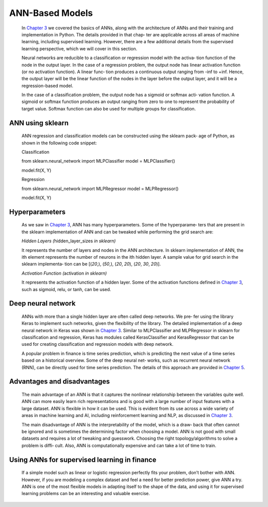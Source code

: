 .. _ann:


ANN-Based Models
----------------

   In `Chapter 3 <#Chapter_3._Artificial_Neural_Networks>`__ we covered
   the basics of ANNs, along with the architecture of ANNs and their
   training and implementation in Python. The details provided in that
   chap‐ ter are applicable across all areas of machine learning,
   including supervised learning. However, there are a few additional
   details from the supervised learning perspective, which we will cover
   in this section.

   Neural networks are reducible to a classification or regression model
   with the activa‐ tion function of the node in the output layer. In
   the case of a regression problem, the output node has linear
   activation function (or no activation function). A linear func‐ tion
   produces a continuous output ranging from -inf to +inf. Hence, the
   output layer will be the linear function of the nodes in the layer
   before the output layer, and it will be a regression-based model.

   In the case of a classification problem, the output node has a
   sigmoid or softmax acti‐ vation function. A sigmoid or softmax
   function produces an output ranging from zero to one to represent the
   probability of target value. Softmax function can also be used for
   multiple groups for classification.

ANN using sklearn
~~~~~~~~~~~~~~~~~

   ANN regression and classification models can be constructed using the
   sklearn pack‐ age of Python, as shown in the following code snippet:

   Classification

   from sklearn.neural_network import MLPClassifier model =
   MLPClassifier()

   model.fit(X, Y)

   Regression

   from sklearn.neural_network import MLPRegressor model =
   MLPRegressor()

   model.fit(X, Y)

.. _hyperparameters-5:

Hyperparameters
~~~~~~~~~~~~~~~

   As we saw in `Chapter 3 <#Chapter_3._Artificial_Neural_Networks>`__,
   ANN has many hyperparameters. Some of the hyperparame‐ ters that are
   present in the sklearn implementation of ANN and can be tweaked while
   performing the grid search are:

   *Hidden Layers (*\ hidden_layer_sizes *in sklearn)*

   It represents the number of layers and nodes in the ANN architecture.
   In sklearn implementation of ANN, the ith element represents the
   number of neurons in the ith hidden layer. A sample value for grid
   search in the sklearn implementa‐ tion can be [(*20*,), (*50*,),
   (*20*, *20*), (*20*, *30*, *20*)].

   *Activation Function (*\ activation *in sklearn)*

   It represents the activation function of a hidden layer. Some of the
   activation functions defined in `Chapter
   3 <#Chapter_3._Artificial_Neural_Networks>`__, such as sigmoid, relu,
   or tanh, can be used.

Deep neural network
~~~~~~~~~~~~~~~~~~~

   ANNs with more than a single hidden layer are often called deep
   networks. We pre‐ fer using the library Keras to implement such
   networks, given the flexibility of the library. The detailed
   implementation of a deep neural network in Keras was shown in
   `Chapter 3 <#Chapter_3._Artificial_Neural_Networks>`__. Similar to
   MLPClassifier and MLPRegressor in sklearn for classification and
   regression, Keras has modules called KerasClassifier and
   KerasRegressor that can be used for creating classification and
   regression models with deep network.

   A popular problem in finance is time series prediction, which is
   predicting the next value of a time series based on a historical
   overview. Some of the deep neural net‐ works, such as recurrent
   neural network (RNN), can be directly used for time series
   prediction. The details of this approach are provided in `Chapter
   5 <#Chapter_5._Supervised_Learning:_Regressi>`__.

.. _advantages-and-disadvantages-6:

Advantages and disadvantages
~~~~~~~~~~~~~~~~~~~~~~~~~~~~

   The main advantage of an ANN is that it captures the nonlinear
   relationship between the variables quite well. ANN can more easily
   learn rich representations and is good with a large number of input
   features with a large dataset. ANN is flexible in how it can be used.
   This is evident from its use across a wide variety of areas in
   machine learning and AI, including reinforcement learning and NLP, as
   discussed in `Chapter 3 <#Chapter_3._Artificial_Neural_Networks>`__.

   The main disadvantage of ANN is the interpretability of the model,
   which is a draw‐ back that often cannot be ignored and is sometimes
   the determining factor when choosing a model. ANN is not good with
   small datasets and requires a lot of tweaking and guesswork. Choosing
   the right topology/algorithms to solve a problem is diffi‐ cult.
   Also, ANN is computationally expensive and can take a lot of time to
   train.

Using ANNs for supervised learning in finance
~~~~~~~~~~~~~~~~~~~~~~~~~~~~~~~~~~~~~~~~~~~~~

   If a simple model such as linear or logistic regression perfectly
   fits your problem, don’t bother with ANN. However, if you are
   modeling a complex dataset and feel a need for better prediction
   power, give ANN a try. ANN is one of the most flexible models in
   adapting itself to the shape of the data, and using it for supervised
   learning problems can be an interesting and valuable exercise.